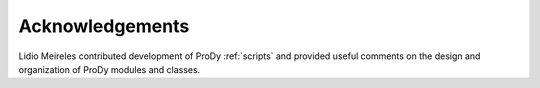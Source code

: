 .. _credits:

*******************************************************************************
Acknowledgements
*******************************************************************************

Lidio Meireles contributed development of ProDy :ref:`scripts` and provided
useful comments on the design and organization of ProDy modules and classes.
